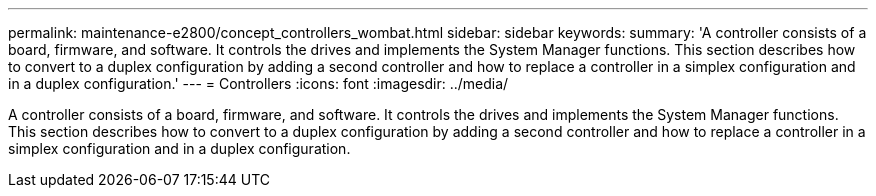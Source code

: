 ---
permalink: maintenance-e2800/concept_controllers_wombat.html
sidebar: sidebar
keywords: 
summary: 'A controller consists of a board, firmware, and software. It controls the drives and implements the System Manager functions. This section describes how to convert to a duplex configuration by adding a second controller and how to replace a controller in a simplex configuration and in a duplex configuration.'
---
= Controllers
:icons: font
:imagesdir: ../media/

[.lead]
A controller consists of a board, firmware, and software. It controls the drives and implements the System Manager functions. This section describes how to convert to a duplex configuration by adding a second controller and how to replace a controller in a simplex configuration and in a duplex configuration.
